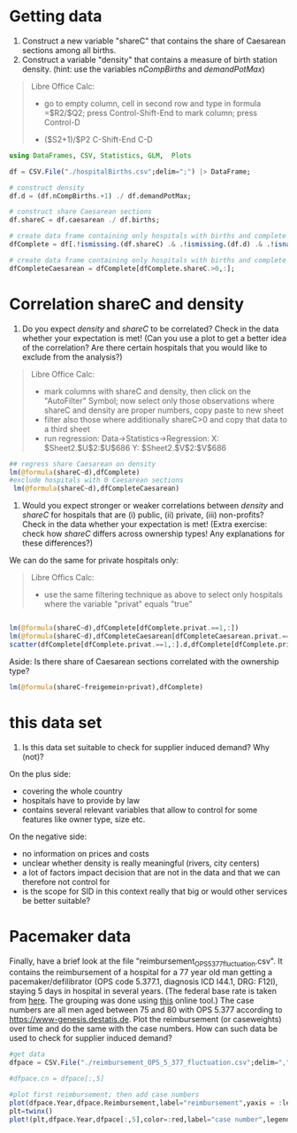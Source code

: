 * Getting data

1) Construct a new variable "shareC" that contains the share of Caesarean sections among all births.
2) Construct a variable "density" that contains a measure of birth station density. (hint: use the variables /nCompBirths/ and /demandPotMax/)


#+begin_quote
Libre Office Calc:

- go to empty column, cell in second row and type in formula =$R2/$Q2; press Control-Shift-End to mark column; press Control-D 

- ($S2+1)/$P2 C-Shift-End C-D
#+end_quote

#+begin_src julia
using DataFrames, CSV, Statistics, GLM,  Plots

df = CSV.File("./hospitalBirths.csv";delim=";") |> DataFrame;

# construct density
df.d = (df.nCompBirths.+1) ./ df.demandPotMax;

# construct share Caesarean sections
df.shareC = df.caesarean ./ df.births;

# create data frame containing only hospitals with births and complete data
dfComplete = df[.!ismissing.(df.shareC) .& .!ismissing.(df.d) .& .!isnan.(df.shareC) .& .!isnan.(df.d) .& isfinite.(df.shareC) .& isfinite.(df.d),:];

# create data frame containing only hospitals with births and complete data AND Caesarean sections
dfCompleteCaesarean = dfComplete[dfComplete.shareC.>0,:];

#+end_src

* Correlation shareC and density
3) Do you expect /density/ and /shareC/ to be correlated? Check in the data whether your expectation is met! (Can you use a plot to get a better idea of the correlation? Are there certain hospitals that you would like to exclude from the analysis?)

#+begin_quote
Libre Office Calc:

- mark columns with shareC and density, then click on the "AutoFilter" Symbol; now select only those observations where shareC and density are proper numbers, copy paste to new sheet
- filter also those where additionally shareC>0 and copy that data to a third sheet
- run regression:  Data->Statistics->Regression: X: $Sheet2.$U$2:$U$686  Y: $Sheet2.$V$2:$V$686

#+end_quote

#+begin_src julia
## regress share Caesarean on density
lm(@formula(shareC~d),dfComplete)
#exclude hospitals with 0 Caesarean sections
 lm(@formula(shareC~d),dfCompleteCaesarean)
#+end_src

4) Would you expect stronger or weaker correlations between /density/ and /shareC/ for hospitals that are (i) public, (ii) private, (iii) non-profits? Check in the data whether your expectation is met! (Extra exercise: check how /shareC/ differs across ownership types!  Any explanations for these differences?)

We can do the same for private hospitals only:

#+begin_quote
Libre Offics Calc:

- use the same filtering technique as above to select only hospitals where the variable "privat" equals "true"
#+end_quote

#+begin_src julia

lm(@formula(shareC~d),dfComplete[dfComplete.privat.==1,:])
lm(@formula(shareC~d),dfCompleteCaesarean[dfCompleteCaesarean.privat.==1,:])
scatter(dfComplete[dfComplete.privat.==1,:].d,dfComplete[dfComplete.privat.==1,:].shareC,xlabel="density",ylabel ="share Caesarean")

#+end_src

Aside: Is there share of Caesarean sections correlated with the ownership type?
#+begin_src julia
lm(@formula(shareC~freigemein+privat),dfComplete)

#+end_src

* this data set

5) Is this data set suitable to check for supplier induced demand? Why (not)?

On the plus side:
- covering the whole country 
- hospitals have to provide by law
- contains several relevant variables that allow to control for some features like owner type, size etc.

On the negative side:
- no information on prices and costs
- unclear whether density is really meaningful (rivers, city centers)
- a lot of factors impact decision that are not in the data and that we can therefore not control for
- is the scope for SID in this context really that big or would other services be better suitable?

* Pacemaker data


Finally, have a brief look at the file "reimbursement_OPS_5_377_fluctuation.csv". It contains the reimbursement of a hospital for a 77 year old man getting a pacemaker/defilibrator (OPS code 5.377.1, diagnosis ICD I44.1, DRG: F12I), staying 5 days in hospital in several years. (The federal base rate is taken from [[https://www.gkv-spitzenverband.de/krankenversicherung/krankenhaeuser/budgetverhandlungen/bundesbasisfallwert/bundesbasisfallwert.jsp][here]]. The grouping was done using [[https://www.drg-research-group.de/][this]] online tool.) The case numbers are all men aged between 75 and 80 with OPS 5.377 according to [[https://www-genesis.destatis.de]]. Plot the reimbursement (or caseweights) over time and do the same with the case numbers. How can such data be used to check for supplier induced demand?


#+begin_src julia
#get data
dfpace = CSV.File("./reimbursement_OPS_5_377_fluctuation.csv";delim=",") |> DataFrame;

#dfpace.cn = dfpace[:,5]

#plot first reimbursement; then add case numbers
plot(dfpace.Year,dfpace.Reimbursement,label="reimbursement",yaxis = :left)
plt=twinx()
plot!(plt,dfpace.Year,dfpace[:,5],color=:red,label="case number",legend=:bottomright)


#+end_src
